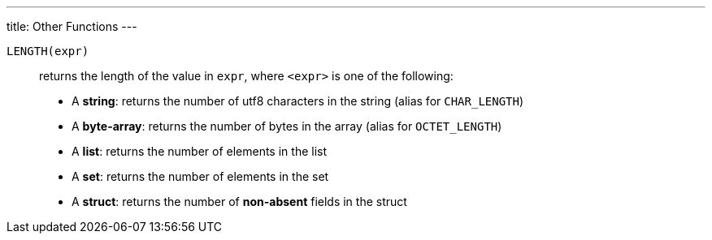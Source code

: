 ---
title: Other Functions
---

`LENGTH(expr)`:: returns the length of the value in `expr`, where `<expr>` is one of the following:
+
--
* A **string**: returns the number of utf8 characters in the string (alias for `CHAR_LENGTH`)
* A **byte-array**: returns the number of bytes in the array (alias for `OCTET_LENGTH`)
* A **list**: returns the number of elements in the list
* A **set**: returns the number of elements in the set
* A **struct**: returns the number of *non-absent* fields in the struct
--
